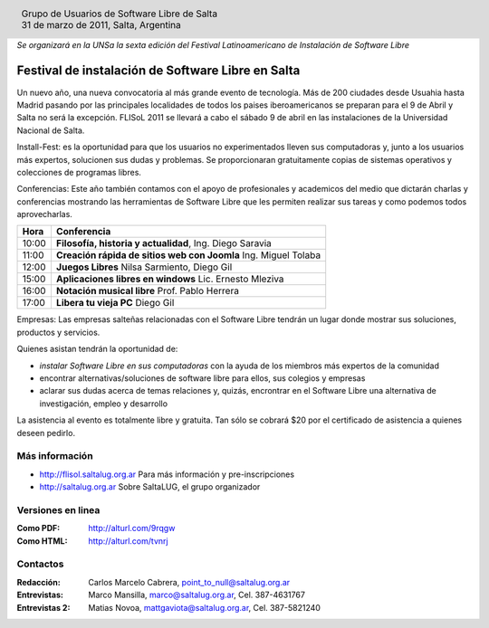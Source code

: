 
.. |logo| image:: ../saltalug64.png
.. |date| date:: 31 de marzo de 2011

.. header::

    .. class:: borderless
    .. class:: center
    .. class:: fullwidth

        +------+----------------------------------------------+
        |      | Grupo de Usuarios de Software Libre de Salta |
        ||logo|+----------------------------------------------+
        |      | |date|, Salta, Argentina                     |
        +------+----------------------------------------------+

*Se organizará en la UNSa la sexta edición del Festival Latinoamericano de
Instalación de Software Libre*

==================================================
Festival de instalación de Software Libre en Salta
==================================================

Un nuevo año, una nueva convocatoria al más grande evento de tecnología. Más de
200 ciudades desde Usuahia hasta Madrid pasando por las principales localidades
de todos los paises iberoamericanos se preparan para el 9 de Abril y Salta no
será la excepción. FLISoL 2011 se llevará a cabo el sábado 9 de abril en las
instalaciones de la Universidad Nacional de Salta.

Install-Fest: es la oportunidad para que los usuarios no experimentados lleven
sus computadoras y, junto a los usuarios más expertos, solucionen sus dudas y
problemas. Se proporcionaran gratuitamente copias de sistemas operativos y
colecciones de programas libres.

Conferencias: Este año también contamos con el apoyo de profesionales y
academicos del medio que dictarán charlas y conferencias mostrando las
herramientas de Software Libre que les permiten realizar sus tareas y como
podemos todos aprovecharlas.

===== =============================================================
Hora  Conferencia
===== =============================================================
10:00 **Filosofía, historia y actualidad**, Ing. Diego Saravia
11:00 **Creación rápida de sitios web con Joomla** Ing. Miguel Tolaba
12:00 **Juegos Libres** Nilsa Sarmiento, Diego Gil
15:00 **Aplicaciones libres en windows** Lic. Ernesto Mleziva
16:00 **Notación musical libre** Prof. Pablo Herrera
17:00 **Libera tu vieja PC** Diego Gil
===== =============================================================

Empresas: Las empresas salteñas relacionadas con el Software Libre tendrán un
lugar donde mostrar sus soluciones, productos y servicios.

Quienes asistan tendrán la oportunidad de:

- *instalar Software Libre en sus computadoras* con la ayuda de los miembros más
  expertos de la comunidad
- encontrar alternativas/soluciones de software libre para ellos, sus colegios y
  empresas
- aclarar sus dudas acerca de temas relaciones y, quizás, encrontrar en el
  Software Libre una alternativa de investigación, empleo y desarrollo

La asistencia al evento es totalmente libre y gratuita. Tan sólo se cobrará $20
por el certificado de asistencia a quienes deseen pedirlo.

Más información
===============

- http://flisol.saltalug.org.ar Para más información y pre-inscripciones
- http://saltalug.org.ar Sobre SaltaLUG, el grupo organizador

Versiones en linea
==================

:Como PDF: http://alturl.com/9rqgw 
:Como HTML: http://alturl.com/tvnrj


Contactos
=========

:Redacción:
    Carlos Marcelo Cabrera,
    point_to_null@saltalug.org.ar

:Entrevistas:
    Marco Mansilla,
    marco@saltalug.org.ar,
    Cel. 387-4631767

:Entrevistas 2:
    Matias Novoa,
    mattgaviota@saltalug.org.ar,
    Cel. 387-5821240

